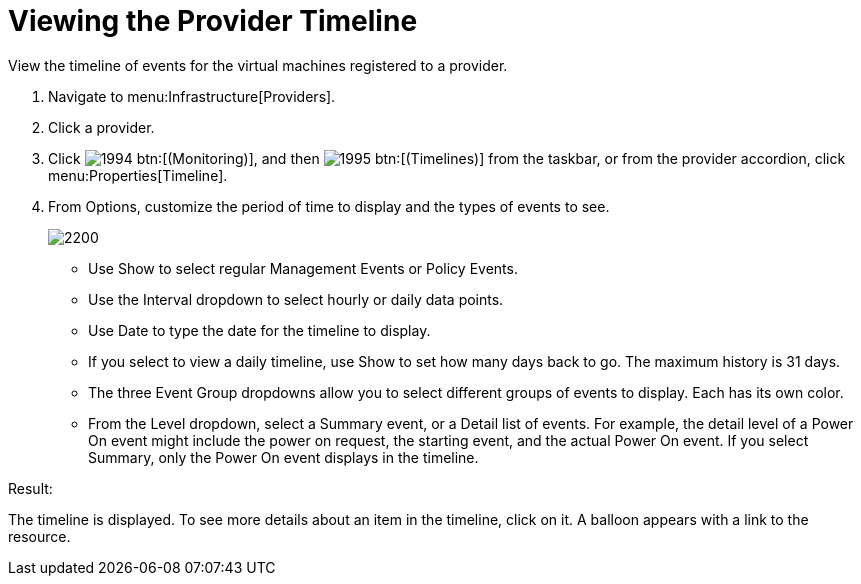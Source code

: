 [[_viewing_the_management_system_timeline]]
= Viewing the Provider Timeline

View the timeline of events for the virtual machines registered to a provider. 

. Navigate to menu:Infrastructure[Providers]. 
. Click a provider. 
. Click  image:images/1994.png[] btn:[(Monitoring)], and then  image:images/1995.png[] btn:[(Timelines)] from the taskbar, or from the provider accordion, click menu:Properties[Timeline]. 
. From [label]#Options#, customize the period of time to display and the types of events to see. 
+

image::images/2200.png[]
+
* Use [label]#Show# to select regular Management Events or Policy Events. 
* Use the [label]#Interval# dropdown to select hourly or daily data points. 
* Use [label]#Date# to type the date for the timeline to display. 
* If you select to view a daily timeline, use [label]#Show# to set how many days back to go.
  The maximum history is 31 days. 
* The three [label]#Event Group# dropdowns allow you to select different groups of events to display.
  Each has its own color. 
* From the [label]#Level# dropdown, select a [label]#Summary# event, or a [label]#Detail# list of events.
  For example, the detail level of a [label]#Power On# event might include the power on request, the starting event, and the actual [label]#Power On# event.
  If you select [label]#Summary#, only the Power On event displays in the timeline. 


.Result:
The timeline is displayed.
To see more details about an item in the timeline, click on it.
A balloon appears with a link to the resource. 
